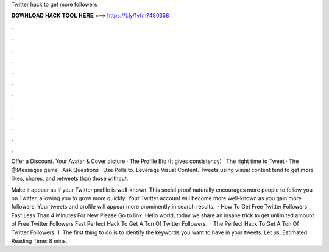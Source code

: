 Twitter hack to get more followers



𝐃𝐎𝐖𝐍𝐋𝐎𝐀𝐃 𝐇𝐀𝐂𝐊 𝐓𝐎𝐎𝐋 𝐇𝐄𝐑𝐄 ===> https://t.ly/1vfm?480358



.



.



.



.



.



.



.



.



.



.



.



.

Offer a Discount. Your Avatar & Cover picture · The Profile Bio (It gives consistency) · The right time to Tweet · The @Messages game · Ask Questions · Use Polls to. Leverage Visual Content. Tweets using visual content tend to get more likes, shares, and retweets than those without.

Make it appear as if your Twitter profile is well-known. This social proof naturally encourages more people to follow you on Twitter, allowing you to grow more quickly. Your Twitter account will become more well-known as you gain more followers. Your tweets and profile will appear more prominently in search results.  · How To Get Free Twitter Followers Fast Less Than 4 Minutes For New Please Go to link: Hello world, today we share an insane trick to get unlimited amount of Free Twitter Followers Fast  Perfect Hack To Get A Ton Of Twitter Followers.  · The Perfect Hack To Get A Ton Of Twitter Followers. 1. The first thing to do is to identify the keywords you want to have in your tweets. Let us, Estimated Reading Time: 8 mins.
